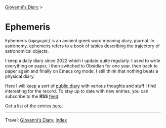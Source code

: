 #+startup: content indent

[[file:../index.org][Giovanni's Diary]] >

* Ephemeris
#+INDEX: Giovanni's Diary!Ephemeris

Ephemeris (ἐφημερίς) is an ancient greek word meaning diary, journal.
In astronomy, ephemeris refers to a book of tables describing the
trajectory of astronomical objects.

I keep a daily diary since 2022 which I update quite regularly.  I
used to write everything on paper, I then switched to Obsidian for one
year, then back to paper again and finally on Emacs org mode. I still
think that nothing beats a physical diary.

Here I will keep a sort of [[file:../my-public-diary.org][public diary]] with various thoughts and
stuff I find interesting for the record. To stay up to date with
new entries, you can subscribe to the *RSS* [[file:../feeds/feedEphemeris.rss][feed]].

Get a list of the entries [[file:entries.org][here]].

-----

Travel: [[file:../index.org][Giovanni's Diary]], [[file:../theindex.org][Index]]
